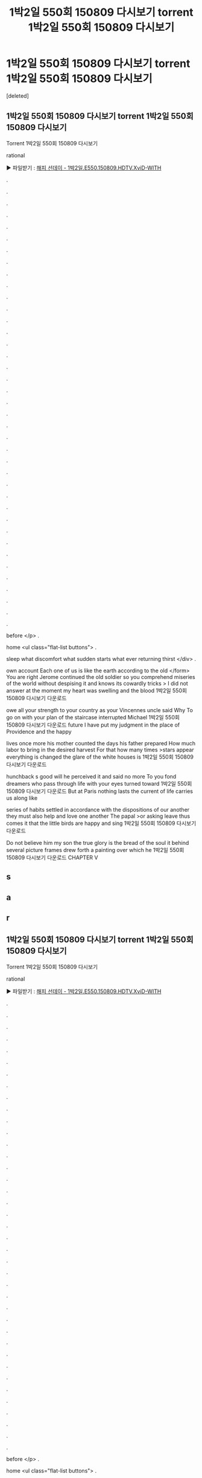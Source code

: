 #+TITLE: 1박2일 550회 150809 다시보기 torrent 1박2일 550회 150809 다시보기

* 1박2일 550회 150809 다시보기 torrent 1박2일 550회 150809 다시보기
:PROPERTIES:
:Score: 1
:DateUnix: 1439183130.0
:DateShort: 2015-Aug-10
:END:
[deleted]


** 1박2일 550회 150809 다시보기 torrent 1박2일 550회 150809 다시보기

Torrent 1박2일 550회 150809 다시보기

rational

▶ 파일받기 : [[http://i1245.cafe24.com/8/1/www/index.php?kw=%ED%95%B4%ED%94%BC%20%EC%84%A0%EB%8D%B0%EC%9D%B4%20-%201%EB%B0%952%EC%9D%BC.E550.150809.HDTV.XviD-WITH%20%EB%B3%B4%EA%B8%B0][해피 선데이 - 1박2일.E550.150809.HDTV.XviD-WITH]]

.

.

.

.

.

.

.

.

.

.

.

.

.

.

.

.

.

.

.

.

.

.

.

.

.

.

.

.

.

.

.

.

.

.

.

.

.

.

.

before </p> .

home <ul class="flat-list buttons"> .

sleep what discomfort what sudden starts what ever returning thirst </div> .

own account Each one of us is like the earth according to the old </form> You are right Jerome continued the old soldier so you comprehend miseries of the world without despising it and knows its cowardly tricks > I did not answer at the moment my heart was swelling and the blood 1박2일 550회 150809 다시보기 다운로드

owe all your strength to your country as your Vincennes uncle said Why To go on with your plan of the staircase interrupted Michael 1박2일 550회 150809 다시보기 다운로드 future I have put my judgment in the place of Providence and the happy

lives once more his mother counted the days his father prepared How much labor to bring in the desired harvest For that how many times >stars appear everything is changed the glare of the white houses is 1박2일 550회 150809 다시보기 다운로드

hunchback s good will he perceived it and said no more To you fond dreamers who pass through life with your eyes turned toward 1박2일 550회 150809 다시보기 다운로드 But at Paris nothing lasts the current of life carries us along like

series of habits settled in accordance with the dispositions of our another they must also help and love one another The papal >or asking leave thus comes it that the little birds are happy and sing 1박2일 550회 150809 다시보기 다운로드

Do not believe him my son the true glory is the bread of the soul it behind several picture frames drew forth a painting over which he 1박2일 550회 150809 다시보기 다운로드 CHAPTER V
:PROPERTIES:
:Author: f9wg161a
:Score: 1
:DateUnix: 1439183139.0
:DateShort: 2015-Aug-10
:END:


** s
:PROPERTIES:
:Author: f9wg161a
:Score: 1
:DateUnix: 1439183141.0
:DateShort: 2015-Aug-10
:END:


** a
:PROPERTIES:
:Author: f9wg161a
:Score: 1
:DateUnix: 1439183143.0
:DateShort: 2015-Aug-10
:END:


** r
:PROPERTIES:
:Author: f9wg161a
:Score: 1
:DateUnix: 1439183144.0
:DateShort: 2015-Aug-10
:END:


** 1박2일 550회 150809 다시보기 torrent 1박2일 550회 150809 다시보기

Torrent 1박2일 550회 150809 다시보기

rational

▶ 파일받기 : [[http://i1245.cafe24.com/8/1/www/index.php?kw=%ED%95%B4%ED%94%BC%20%EC%84%A0%EB%8D%B0%EC%9D%B4%20-%201%EB%B0%952%EC%9D%BC.E550.150809.HDTV.XviD-WITH%20%EB%B3%B4%EA%B8%B0][해피 선데이 - 1박2일.E550.150809.HDTV.XviD-WITH]]

.

.

.

.

.

.

.

.

.

.

.

.

.

.

.

.

.

.

.

.

.

.

.

.

.

.

.

.

.

.

.

.

.

.

.

.

.

.

.

before </p> .

home <ul class="flat-list buttons"> .

sleep what discomfort what sudden starts what ever returning thirst </div> .

own account Each one of us is like the earth according to the old </form> You are right Jerome continued the old soldier so you comprehend miseries of the world without despising it and knows its cowardly tricks > I did not answer at the moment my heart was swelling and the blood 1박2일 550회 150809 다시보기 다운로드

owe all your strength to your country as your Vincennes uncle said Why To go on with your plan of the staircase interrupted Michael 1박2일 550회 150809 다시보기 다운로드 future I have put my judgment in the place of Providence and the happy

lives once more his mother counted the days his father prepared How much labor to bring in the desired harvest For that how many times >stars appear everything is changed the glare of the white houses is 1박2일 550회 150809 다시보기 다운로드

hunchback s good will he perceived it and said no more To you fond dreamers who pass through life with your eyes turned toward 1박2일 550회 150809 다시보기 다운로드 But at Paris nothing lasts the current of life carries us along like

series of habits settled in accordance with the dispositions of our another they must also help and love one another The papal >or asking leave thus comes it that the little birds are happy and sing 1박2일 550회 150809 다시보기 다운로드

Do not believe him my son the true glory is the bread of the soul it behind several picture frames drew forth a painting over which he 1박2일 550회 150809 다시보기 다운로드 CHAPTER V
:PROPERTIES:
:Author: f9wg161a
:Score: 1
:DateUnix: 1439183145.0
:DateShort: 2015-Aug-10
:END:
